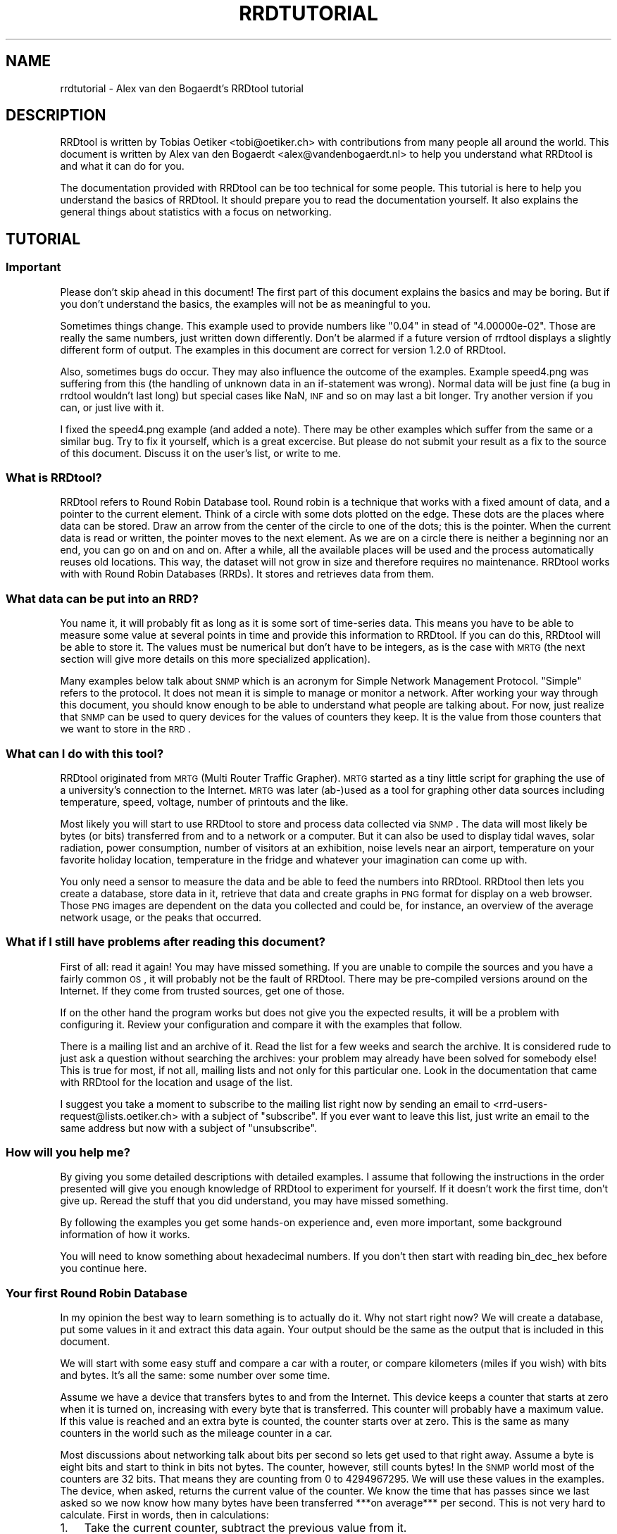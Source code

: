.\" Automatically generated by Pod::Man 2.1801 (Pod::Simple 3.05)
.\"
.\" Standard preamble:
.\" ========================================================================
.de Sp \" Vertical space (when we can't use .PP)
.if t .sp .5v
.if n .sp
..
.de Vb \" Begin verbatim text
.ft CW
.nf
.ne \\$1
..
.de Ve \" End verbatim text
.ft R
.fi
..
.\" Set up some character translations and predefined strings.  \*(-- will
.\" give an unbreakable dash, \*(PI will give pi, \*(L" will give a left
.\" double quote, and \*(R" will give a right double quote.  \*(C+ will
.\" give a nicer C++.  Capital omega is used to do unbreakable dashes and
.\" therefore won't be available.  \*(C` and \*(C' expand to `' in nroff,
.\" nothing in troff, for use with C<>.
.tr \(*W-
.ds C+ C\v'-.1v'\h'-1p'\s-2+\h'-1p'+\s0\v'.1v'\h'-1p'
.ie n \{\
.    ds -- \(*W-
.    ds PI pi
.    if (\n(.H=4u)&(1m=24u) .ds -- \(*W\h'-12u'\(*W\h'-12u'-\" diablo 10 pitch
.    if (\n(.H=4u)&(1m=20u) .ds -- \(*W\h'-12u'\(*W\h'-8u'-\"  diablo 12 pitch
.    ds L" ""
.    ds R" ""
.    ds C` ""
.    ds C' ""
'br\}
.el\{\
.    ds -- \|\(em\|
.    ds PI \(*p
.    ds L" ``
.    ds R" ''
'br\}
.\"
.\" Escape single quotes in literal strings from groff's Unicode transform.
.ie \n(.g .ds Aq \(aq
.el       .ds Aq '
.\"
.\" If the F register is turned on, we'll generate index entries on stderr for
.\" titles (.TH), headers (.SH), subsections (.SS), items (.Ip), and index
.\" entries marked with X<> in POD.  Of course, you'll have to process the
.\" output yourself in some meaningful fashion.
.ie \nF \{\
.    de IX
.    tm Index:\\$1\t\\n%\t"\\$2"
..
.    nr % 0
.    rr F
.\}
.el \{\
.    de IX
..
.\}
.\"
.\" Accent mark definitions (@(#)ms.acc 1.5 88/02/08 SMI; from UCB 4.2).
.\" Fear.  Run.  Save yourself.  No user-serviceable parts.
.    \" fudge factors for nroff and troff
.if n \{\
.    ds #H 0
.    ds #V .8m
.    ds #F .3m
.    ds #[ \f1
.    ds #] \fP
.\}
.if t \{\
.    ds #H ((1u-(\\\\n(.fu%2u))*.13m)
.    ds #V .6m
.    ds #F 0
.    ds #[ \&
.    ds #] \&
.\}
.    \" simple accents for nroff and troff
.if n \{\
.    ds ' \&
.    ds ` \&
.    ds ^ \&
.    ds , \&
.    ds ~ ~
.    ds /
.\}
.if t \{\
.    ds ' \\k:\h'-(\\n(.wu*8/10-\*(#H)'\'\h"|\\n:u"
.    ds ` \\k:\h'-(\\n(.wu*8/10-\*(#H)'\`\h'|\\n:u'
.    ds ^ \\k:\h'-(\\n(.wu*10/11-\*(#H)'^\h'|\\n:u'
.    ds , \\k:\h'-(\\n(.wu*8/10)',\h'|\\n:u'
.    ds ~ \\k:\h'-(\\n(.wu-\*(#H-.1m)'~\h'|\\n:u'
.    ds / \\k:\h'-(\\n(.wu*8/10-\*(#H)'\z\(sl\h'|\\n:u'
.\}
.    \" troff and (daisy-wheel) nroff accents
.ds : \\k:\h'-(\\n(.wu*8/10-\*(#H+.1m+\*(#F)'\v'-\*(#V'\z.\h'.2m+\*(#F'.\h'|\\n:u'\v'\*(#V'
.ds 8 \h'\*(#H'\(*b\h'-\*(#H'
.ds o \\k:\h'-(\\n(.wu+\w'\(de'u-\*(#H)/2u'\v'-.3n'\*(#[\z\(de\v'.3n'\h'|\\n:u'\*(#]
.ds d- \h'\*(#H'\(pd\h'-\w'~'u'\v'-.25m'\f2\(hy\fP\v'.25m'\h'-\*(#H'
.ds D- D\\k:\h'-\w'D'u'\v'-.11m'\z\(hy\v'.11m'\h'|\\n:u'
.ds th \*(#[\v'.3m'\s+1I\s-1\v'-.3m'\h'-(\w'I'u*2/3)'\s-1o\s+1\*(#]
.ds Th \*(#[\s+2I\s-2\h'-\w'I'u*3/5'\v'-.3m'o\v'.3m'\*(#]
.ds ae a\h'-(\w'a'u*4/10)'e
.ds Ae A\h'-(\w'A'u*4/10)'E
.    \" corrections for vroff
.if v .ds ~ \\k:\h'-(\\n(.wu*9/10-\*(#H)'\s-2\u~\d\s+2\h'|\\n:u'
.if v .ds ^ \\k:\h'-(\\n(.wu*10/11-\*(#H)'\v'-.4m'^\v'.4m'\h'|\\n:u'
.    \" for low resolution devices (crt and lpr)
.if \n(.H>23 .if \n(.V>19 \
\{\
.    ds : e
.    ds 8 ss
.    ds o a
.    ds d- d\h'-1'\(ga
.    ds D- D\h'-1'\(hy
.    ds th \o'bp'
.    ds Th \o'LP'
.    ds ae ae
.    ds Ae AE
.\}
.rm #[ #] #H #V #F C
.\" ========================================================================
.\"
.IX Title "RRDTUTORIAL 1"
.TH RRDTUTORIAL 1 "2009-10-15" "1.4.2" "rrdtool"
.\" For nroff, turn off justification.  Always turn off hyphenation; it makes
.\" way too many mistakes in technical documents.
.if n .ad l
.nh
.SH "NAME"
rrdtutorial \- Alex van den Bogaerdt's RRDtool tutorial
.SH "DESCRIPTION"
.IX Header "DESCRIPTION"
RRDtool is written by Tobias Oetiker <tobi@oetiker.ch> with
contributions from many people all around the world. This document is
written by Alex van den Bogaerdt <alex@vandenbogaerdt.nl> to help you
understand what RRDtool is and what it can do for you.
.PP
The documentation provided with RRDtool can be too technical for some
people. This tutorial is here to help you understand the basics of
RRDtool. It should prepare you to read the documentation yourself.
It also explains the general things about statistics with a focus on
networking.
.SH "TUTORIAL"
.IX Header "TUTORIAL"
.SS "Important"
.IX Subsection "Important"
Please don't skip ahead in this document!  The first part of this
document explains the basics and may be boring.  But if you don't
understand the basics, the examples will not be as meaningful to you.
.PP
Sometimes things change.  This example used to provide numbers like
\&\*(L"0.04\*(R" in stead of \*(L"4.00000e\-02\*(R".  Those are really the same numbers,
just written down differently.  Don't be alarmed if a future version
of rrdtool displays a slightly different form of output. The examples
in this document are correct for version 1.2.0 of RRDtool.
.PP
Also, sometimes bugs do occur. They may also influence the outcome of
the examples. Example speed4.png was suffering from this (the handling
of unknown data in an if-statement was wrong). Normal data will be
just fine (a bug in rrdtool wouldn't last long) but special cases like
NaN, \s-1INF\s0 and so on may last a bit longer.  Try another version if you
can, or just live with it.
.PP
I fixed the speed4.png example (and added a note). There may be other
examples which suffer from the same or a similar bug.  Try to fix it
yourself, which is a great excercise. But please do not submit your
result as a fix to the source of this document. Discuss it on the
user's list, or write to me.
.SS "What is RRDtool?"
.IX Subsection "What is RRDtool?"
RRDtool refers to Round Robin Database tool.
Round robin is a technique that works with a fixed amount of data, and a
pointer to the current element. Think of a circle with some dots plotted
on the edge. These dots are the places where data can be stored. Draw an
arrow from the center of the circle to one of the dots; this is the pointer.
When the current data is read or written, the pointer moves to the next
element. As we are on a circle there is neither a beginning nor an end, you can
go on and on and on. After a while, all the available places will be used and
the process automatically reuses old locations. This way, the dataset
will not grow in size and therefore requires no maintenance.
RRDtool works with with Round Robin Databases (RRDs). It stores and retrieves
data from them.
.SS "What data can be put into an \s-1RRD\s0?"
.IX Subsection "What data can be put into an RRD?"
You name it, it will probably fit as long as it is some sort of
time-series data. This means you have to be able to measure some value
at several points in time and provide this information to RRDtool. If
you can do this, RRDtool will be able to store it. The values must be
numerical but don't have to be integers, as is the case with \s-1MRTG\s0 (the
next section will give more details on this more specialized application).
.PP
Many examples below talk about \s-1SNMP\s0 which is an acronym for Simple Network
Management Protocol. \*(L"Simple\*(R" refers to the protocol. It does not
mean it is simple to manage or monitor a network. After working your
way through this document, you should know enough to be able to
understand what people are talking about. For now, just realize that
\&\s-1SNMP\s0 can be used to query devices for the values of counters they keep. It
is the value from those counters that we want to store in the \s-1RRD\s0.
.SS "What can I do with this tool?"
.IX Subsection "What can I do with this tool?"
RRDtool originated from \s-1MRTG\s0 (Multi Router Traffic Grapher). \s-1MRTG\s0
started as a tiny little script for graphing the use of a university's
connection to the Internet. \s-1MRTG\s0 was later (ab\-)used as a tool for
graphing other data sources including temperature, speed, voltage,
number of printouts and the like.
.PP
Most likely you will start to use RRDtool to store and process data
collected via \s-1SNMP\s0. The data will most likely be bytes (or bits)
transferred from and to a network or a computer.  But it can also be
used to display tidal waves, solar radiation, power consumption,
number of visitors at an exhibition, noise levels near an airport,
temperature on your favorite holiday location, temperature in the
fridge and whatever your imagination can come up with.
.PP
You only need a sensor to measure the data and be able to feed the
numbers into RRDtool. RRDtool then lets you create a database, store
data in it, retrieve that data and create graphs in \s-1PNG\s0 format for
display on a web browser. Those \s-1PNG\s0 images are dependent on the data
you collected and could be, for instance, an overview of the average
network usage, or the peaks that occurred.
.SS "What if I still have problems after reading this document?"
.IX Subsection "What if I still have problems after reading this document?"
First of all: read it again! You may have missed something.
If you are unable to compile the sources and you have a fairly common
\&\s-1OS\s0, it will probably not be the fault of RRDtool. There may be pre-compiled
versions around on the Internet. If they come from trusted sources, get
one of those.
.PP
If on the other hand the program works but does not give you the
expected results, it will be a problem with configuring it. Review
your configuration and compare it with the examples that follow.
.PP
There is a mailing list and an archive of it. Read the list for a few
weeks and search the archive. It is considered rude to just ask
a question without searching the archives: your problem may already have been
solved for somebody else!  This is true for most, if not all, mailing lists
and not only for this particular one. Look in the documentation that
came with RRDtool for the location and usage of the list.
.PP
I suggest you take a moment to subscribe to the mailing list right now
by sending an email to <rrd\-users\-request@lists.oetiker.ch> with a
subject of \*(L"subscribe\*(R". If you ever want to leave this list, just write
an email to the same address but now with a subject of \*(L"unsubscribe\*(R".
.SS "How will you help me?"
.IX Subsection "How will you help me?"
By giving you some detailed descriptions with detailed examples.
I assume that following the instructions in the order presented
will give you enough knowledge of RRDtool to experiment for yourself.
If it doesn't work the first time, don't give up. Reread the stuff that
you did understand, you may have missed something.
.PP
By following the examples you get some hands-on experience and, even
more important, some background information of how it works.
.PP
You will need to know something about hexadecimal numbers. If you don't
then start with reading bin_dec_hex before you continue here.
.SS "Your first Round Robin Database"
.IX Subsection "Your first Round Robin Database"
In my opinion the best way to learn something is to actually do it.
Why not start right now?  We will create a database, put some values
in it and extract this data again.  Your output should be the same
as the output that is included in this document.
.PP
We will start with some easy stuff and compare a car with a router,
or compare kilometers (miles if you wish) with bits and bytes. It's
all the same: some number over some time.
.PP
Assume we have a device that transfers bytes to and from the Internet.
This device keeps a counter that starts at zero when it is turned on,
increasing with every byte that is transferred. This counter will probably have
a maximum value. If this value is reached and an extra byte is counted,
the counter starts over at zero. This is the same as many counters
in the world such as the mileage counter in a car.
.PP
Most discussions about networking talk about bits per second so lets
get used to that right away. Assume a byte is eight bits and start to
think in bits not bytes. The counter, however, still counts bytes!
In the \s-1SNMP\s0 world most of the counters are 32 bits. That means they are
counting from 0 to 4294967295. We will use these values in the examples.
The device, when asked, returns the current value of the counter. We
know the time that has passes since we last asked so we now know how
many bytes have been transferred ***on average*** per second. This is
not very hard to calculate. First in words, then in calculations:
.IP "1." 3
Take the current counter, subtract the previous value from it.
.IP "2." 3
Do the same with the current time and the previous time (in seconds).
.IP "3." 3
Divide the outcome of (1) by the outcome of (2), the result is
the amount of bytes per second. Multiply by eight to get the
number of bits per second (bps).
.PP
.Vb 1
\&  bps = (counter_now \- counter_before) / (time_now \- time_before) * 8
.Ve
.PP
For some people it may help to translate this to an automobile example.
Do not try this example, and if you do, don't blame me for the results!
.PP
People who are not used to think in kilometers per hour can translate
most into miles per hour by dividing km by 1.6 (close enough).
I will use the following abbreviations:
.PP
.Vb 6
\& m:    meter
\& km:   kilometer (= 1000 meters).
\& h:    hour
\& s:    second
\& km/h: kilometers per hour
\& m/s:  meters per second
.Ve
.PP
You are driving a car. At 12:05 you read the counter in the dashboard
and it tells you that the car has moved 12345 km until that moment.
At 12:10 you look again, it reads 12357 km. This means you have
traveled 12 km in five minutes. A scientist would translate that
into meters per second and this makes a nice comparison toward the
problem of (bytes per five minutes) versus (bits per second).
.PP
We traveled 12 kilometers which is 12000 meters. We did that in five
minutes or 300 seconds. Our speed is 12000m / 300s or 40 m/s.
.PP
We could also calculate the speed in km/h: 12 times 5 minutes
is an hour, so we have to multiply 12 km by 12 to get 144 km/h.
For our native English speaking friends: that's 90 mph so don't
try this example at home or where I live :)
.PP
Remember: these numbers are averages only.  There is no way to figure out
from the numbers, if you drove at a constant speed.  There is an example
later on in this tutorial that explains this.
.PP
I hope you understand that there is no difference in calculating m/s or
bps; only the way we collect the data is different. Even the k from kilo
is the same as in networking terms k also means 1000.
.PP
We will now create a database where we can keep all these interesting
numbers. The method used to start the program may differ slightly from
\&\s-1OS\s0 to \s-1OS\s0, but I assume you can figure it out if it works different on
your's. Make sure you do not overwrite any file on your system when
executing the following command and type the whole line as one long
line (I had to split it for readability)
and skip all of the '\e' characters.
.PP
.Vb 5
\&   rrdtool create test.rrd             \e
\&            \-\-start 920804400          \e
\&            DS:speed:COUNTER:600:U:U   \e
\&            RRA:AVERAGE:0.5:1:24       \e
\&            RRA:AVERAGE:0.5:6:10
.Ve
.PP
(So enter: \f(CW\*(C`rrdtool create test.rrd \-\-start 920804400 DS ...\*(C'\fR)
.SS "What has been created?"
.IX Subsection "What has been created?"
We created the round robin database called test (test.rrd) which starts at
noon the day I started writing this document, 7th of March, 1999 (this date
translates to 920804400 seconds as explained below). Our database holds
one data source (\s-1DS\s0) named \*(L"speed\*(R" that represents a counter. This counter
is read every five minutes (this is the default therefore you don't have to
put \f(CW\*(C`\-\-step=300\*(C'\fR).  In the same database two round robin archives (RRAs)
are kept, one averages the data every time it is read (e.g., there's nothing
to average) and keeps 24 samples (24 times 5 minutes is 2 hours). The other
averages 6 values (half hour) and contains 10 such averages (e.g. 5 hours).
.PP
RRDtool works with special time stamps coming from the \s-1UNIX\s0 world.
This time stamp is the number of seconds that passed since January
1st 1970 \s-1UTC\s0.  The time stamp value is translated into local time and
it will therefore look different for different time zones.
.PP
Chances are that you are not in the same part of the world as I am.
This means your time zone is different. In all examples where I talk
about time, the hours may be wrong for you. This has little effect on
the results of the examples, just correct the hours while reading.
As an example: where I will see \*(L"12:05\*(R" the \s-1UK\s0 folks will see \*(L"11:05\*(R".
.PP
We now have to fill our database with some numbers. We'll pretend to
have read the following numbers:
.PP
.Vb 10
\& 12:05  12345 km
\& 12:10  12357 km
\& 12:15  12363 km
\& 12:20  12363 km
\& 12:25  12363 km
\& 12:30  12373 km
\& 12:35  12383 km
\& 12:40  12393 km
\& 12:45  12399 km
\& 12:50  12405 km
\& 12:55  12411 km
\& 13:00  12415 km
\& 13:05  12420 km
\& 13:10  12422 km
\& 13:15  12423 km
.Ve
.PP
We fill the database as follows:
.PP
.Vb 5
\& rrdtool update test.rrd 920804700:12345 920805000:12357 920805300:12363
\& rrdtool update test.rrd 920805600:12363 920805900:12363 920806200:12373
\& rrdtool update test.rrd 920806500:12383 920806800:12393 920807100:12399
\& rrdtool update test.rrd 920807400:12405 920807700:12411 920808000:12415
\& rrdtool update test.rrd 920808300:12420 920808600:12422 920808900:12423
.Ve
.PP
This reads: update our test database with the following numbers
.PP
.Vb 2
\& time 920804700, value 12345
\& time 920805000, value 12357
.Ve
.PP
etcetera.
.PP
As you can see, it is possible to feed more than one value into the
database in one command. I had to stop at three for readability but
the real maximum per line is \s-1OS\s0 dependent.
.PP
We can now retrieve the data from our database using \*(L"rrdtool fetch\*(R":
.PP
.Vb 1
\& rrdtool fetch test.rrd AVERAGE \-\-start 920804400 \-\-end 920809200
.Ve
.PP
It should return the following output:
.PP
.Vb 1
\&                          speed
\&
\& 920804700: nan
\& 920805000: 4.0000000000e\-02
\& 920805300: 2.0000000000e\-02
\& 920805600: 0.0000000000e+00
\& 920805900: 0.0000000000e+00
\& 920806200: 3.3333333333e\-02
\& 920806500: 3.3333333333e\-02
\& 920806800: 3.3333333333e\-02
\& 920807100: 2.0000000000e\-02
\& 920807400: 2.0000000000e\-02
\& 920807700: 2.0000000000e\-02
\& 920808000: 1.3333333333e\-02
\& 920808300: 1.6666666667e\-02
\& 920808600: 6.6666666667e\-03
\& 920808900: 3.3333333333e\-03
\& 920809200: nan
.Ve
.PP
If it doesn't, something may be wrong.  Perhaps your \s-1OS\s0 will print
\&\*(L"NaN\*(R" in a different form. \*(L"NaN\*(R" stands for \*(L"Not A Number\*(R".  If your \s-1OS\s0
writes \*(L"U\*(R" or \*(L"\s-1UNKN\s0\*(R" or something similar that's okay.  If something
else is wrong, it will probably be due to an error you made (assuming
that my tutorial is correct of course :\-). In that case: delete the
database and try again.
.PP
The meaning of the above output will become clear below.
.SS "Time to create some graphics"
.IX Subsection "Time to create some graphics"
Try the following command:
.PP
.Vb 4
\& rrdtool graph speed.png                                 \e
\&         \-\-start 920804400 \-\-end 920808000               \e
\&         DEF:myspeed=test.rrd:speed:AVERAGE              \e
\&         LINE2:myspeed#FF0000
.Ve
.PP
This will create speed.png which starts at 12:00 and ends at 13:00.
There is a definition of a variable called myspeed, using the data from \s-1RRA\s0
\&\*(L"speed\*(R" out of database \*(L"test.rrd\*(R". The line drawn is 2 pixels high
and represents the variable myspeed. The color is red (specified by
its rgb-representation, see below).
.PP
You'll notice that the start of the graph is not at 12:00 but at 12:05.
This is because we have insufficient data to tell the average before
that time. This will only happen when you miss some samples, this will
not happen a lot, hopefully.
.PP
If this has worked: congratulations! If not, check what went wrong.
.PP
The colors are built up from red, green and blue. For each of the
components, you specify how much to use in hexadecimal where 00 means
not included and \s-1FF\s0 means fully included.
The \*(L"color\*(R" white is a mixture of red, green and blue: \s-1FFFFFF\s0
The \*(L"color\*(R" black is all colors off: 000000
.PP
.Vb 5
\&   red     #FF0000
\&   green   #00FF00
\&   blue    #0000FF
\&   magenta #FF00FF     (mixed red with blue)
\&   gray    #555555     (one third of all components)
.Ve
.PP
Additionally you can (with a recent RRDtool)  add an alpha channel
(transparency).  The default will be \*(L"\s-1FF\s0\*(R" which means non-transparent.
.PP
The \s-1PNG\s0 you just created can be displayed using your favorite image
viewer.  Web browsers will display the \s-1PNG\s0 via the \s-1URL\s0
\&\*(L"file:///the/path/to/speed.png\*(R"
.SS "Graphics with some math"
.IX Subsection "Graphics with some math"
When looking at the image, you notice that the horizontal axis is labeled
12:10, 12:20, 12:30, 12:40 and 12:50. Sometimes a label doesn't fit (12:00
and 13:00 would be likely candidates) so they are skipped.
.PP
The vertical axis displays the range we entered. We provided
kilometers and when divided by 300 seconds, we get very small
numbers. To be exact, the first value was 12 (12357\-12345) and divided
by 300 this makes 0.04, which is displayed by RRDtool as \*(L"40 m\*(R"
meaning \*(L"40/1000\*(R". The \*(L"m\*(R" (milli) has nothing to do with meters (also m),
kilometers or millimeters! RRDtool doesn't know about the physical
units of our data, it just works with dimensionless numbers.
.PP
If we had measured our distances in meters, this would have been
(12357000\-12345000)/300 = 12000/300 = 40.
.PP
As most people have a better feel for numbers in this range, we'll
correct that. We could recreate our database and store the correct
data, but there is a better way: we do some calculations while creating
the png file!
.PP
.Vb 6
\&   rrdtool graph speed2.png                           \e
\&      \-\-start 920804400 \-\-end 920808000               \e
\&      \-\-vertical\-label m/s                            \e
\&      DEF:myspeed=test.rrd:speed:AVERAGE              \e
\&      CDEF:realspeed=myspeed,1000,\e*                  \e
\&      LINE2:realspeed#FF0000
.Ve
.PP
Note: I need to escape the multiplication operator * with a backslash.
If I don't, the operating system may interpret it and use it for file
name expansion. You could also place the line within quotation marks
like so:
.PP
.Vb 1
\&      "CDEF:realspeed=myspeed,1000,*"                  \e
.Ve
.PP
It boils down to: it is RRDtool which should see *, not your shell.
And it is your shell interpreting \e, not RRDtool. You may need to
adjust examples accordingly if you happen to use an operating
system or shell which behaves differently.
.PP
After viewing this \s-1PNG\s0, you notice the \*(L"m\*(R" (milli) has
disappeared. This it what the correct result would be. Also, a label
has been added to the image.  Apart from the things mentioned above,
the \s-1PNG\s0 should look the same.
.PP
The calculations are specified in the \s-1CDEF\s0 part above and are in
Reverse Polish Notation (\*(L"\s-1RPN\s0\*(R"). What we requested RRDtool to do is:
\&\*(L"take the data source myspeed and the number 1000; multiply
those\*(R". Don't bother with \s-1RPN\s0 yet, it will be explained later on in
more detail. Also, you may want to read my tutorial on CDEFs and Steve
Rader's tutorial on \s-1RPN\s0. But first finish this tutorial.
.PP
Hang on! If we can multiply values with 1000, it should also be possible
to display kilometers per hour from the same data!
.PP
To change a value that is measured in meters per second:
.PP
.Vb 3
\& Calculate meters per hour:     value * 3600
\& Calculate kilometers per hour: value / 1000
\& Together this makes:           value * (3600/1000) or value * 3.6
.Ve
.PP
In our example database we made a mistake and we need to compensate for
this by multiplying with 1000. Applying that correction:
.PP
.Vb 1
\& value * 3.6  * 1000 == value * 3600
.Ve
.PP
Now let's create this \s-1PNG\s0, and add some more magic ...
.PP
.Vb 10
\& rrdtool graph speed3.png                             \e
\&      \-\-start 920804400 \-\-end 920808000               \e
\&      \-\-vertical\-label km/h                           \e
\&      DEF:myspeed=test.rrd:speed:AVERAGE              \e
\&      "CDEF:kmh=myspeed,3600,*"                       \e
\&      CDEF:fast=kmh,100,GT,kmh,0,IF                   \e
\&      CDEF:good=kmh,100,GT,0,kmh,IF                   \e
\&      HRULE:100#0000FF:"Maximum allowed"              \e
\&      AREA:good#00FF00:"Good speed"                   \e
\&      AREA:fast#FF0000:"Too fast"
.Ve
.PP
Note: here we use another means to escape the * operator by enclosing
the whole string in double quotes.
.PP
This graph looks much better. Speed is shown in km/h and there is even
an extra line with the maximum allowed speed (on the road I travel
on). I also changed the colors used to display speed and changed it
from a line into an area.
.PP
The calculations are more complex now. For speed measurements within
the speed limit they are:
.PP
.Vb 2
\&   Check if kmh is greater than 100    ( kmh,100 ) GT
\&   If so, return 0, else kmh           ((( kmh,100 ) GT ), 0, kmh) IF
.Ve
.PP
For values above the speed limit:
.PP
.Vb 2
\&   Check if kmh is greater than 100    ( kmh,100 ) GT
\&   If so, return kmh, else return 0    ((( kmh,100) GT ), kmh, 0) IF
.Ve
.SS "Graphics Magic"
.IX Subsection "Graphics Magic"
I like to believe there are virtually no limits to how RRDtool graph
can manipulate data. I will not explain how it works, but look at the
following \s-1PNG:\s0
.PP
.Vb 10
\&   rrdtool graph speed4.png                           \e
\&      \-\-start 920804400 \-\-end 920808000               \e
\&      \-\-vertical\-label km/h                           \e
\&      DEF:myspeed=test.rrd:speed:AVERAGE              \e
\&      CDEF:nonans=myspeed,UN,0,myspeed,IF             \e
\&      CDEF:kmh=nonans,3600,*                          \e
\&      CDEF:fast=kmh,100,GT,100,0,IF                   \e
\&      CDEF:over=kmh,100,GT,kmh,100,\-,0,IF             \e
\&      CDEF:good=kmh,100,GT,0,kmh,IF                   \e
\&      HRULE:100#0000FF:"Maximum allowed"              \e
\&      AREA:good#00FF00:"Good speed"                   \e
\&      AREA:fast#550000:"Too fast"                     \e
\&      STACK:over#FF0000:"Over speed"
.Ve
.PP
Remember the note in the beginning?  I had to remove unknown data from
this example. The 'nonans' \s-1CDEF\s0 is new, and the 6th line (which used to
be the 5th line) used to read 'CDEF:kmh=myspeed,3600,*'
.PP
Let's create a quick and dirty \s-1HTML\s0 page to view the three PNGs:
.PP
.Vb 7
\&   <HTML><HEAD><TITLE>Speed</TITLE></HEAD><BODY>
\&   <IMG src="speed2.png" alt="Speed in meters per second">
\&   <BR>
\&   <IMG src="speed3.png" alt="Speed in kilometers per hour">
\&   <BR>
\&   <IMG src="speed4.png" alt="Traveled too fast?">
\&   </BODY></HTML>
.Ve
.PP
Name the file \*(L"speed.html\*(R" or similar, and look at it in your web browser.
.PP
Now, all you have to do is measure the values regularly and update the
database.  When you want to view the data, recreate the PNGs and make
sure to refresh them in your browser. (Note: just clicking reload may
not be enough, especially when proxies are involved.  Try shift-reload
or ctrl\-F5).
.SS "Updates in Reality"
.IX Subsection "Updates in Reality"
We've already used the \f(CW\*(C`update\*(C'\fR command: it took one or more
parameters in the form of \*(L"<time>:<value>\*(R". You'll be glad to know
that you can specify the current time by filling in a \*(L"N\*(R" as the time.
Or you could use the \*(L"time\*(R" function in Perl (the shortest example in
this tutorial):
.PP
.Vb 1
\&   perl \-e \*(Aqprint time, "\en" \*(Aq
.Ve
.PP
How to run a program on regular intervals is \s-1OS\s0 specific. But here is
an example in pseudo code:
.PP
.Vb 2
\&   \- Get the value and put it in variable "$speed"
\&   \- rrdtool update speed.rrd N:$speed
.Ve
.PP
(do not try this with our test database, we'll use it in further examples)
.PP
This is all. Run the above script every five minutes. When you need to know
what the graphs look like, run the examples above. You could put them
in a script as well. After running that script, view the page
index.html we created above.
.SS "Some words on \s-1SNMP\s0"
.IX Subsection "Some words on SNMP"
I can imagine very few people that will be able to get real data from
their car every five minutes. All other people will have to settle for
some other kind of counter. You could measure the number of pages
printed by a printer, for example, the cups of coffee made by the
coffee machine, a device that counts the electricity used,
whatever. Any incrementing counter can be monitored and graphed using
the stuff you learned so far. Later on we will also be able to monitor
other types of values like temperature.
.PP
Many people interested in RRDtool will use the counter that keeps track
of octets (bytes) transferred by a network device. So let's do just
that next. We will start with a description of how to collect data.
.PP
Some people will make a remark that there are tools which can do this data
collection for you. They are right! However, I feel it is important that
you understand they are not necessary. When you have to determine why
things went wrong you need to know how they work.
.PP
One tool used in the example has been talked about very briefly in the
beginning of this document, it is called \s-1SNMP\s0. It is a way of talking
to networked equipment. The tool I use below is called \*(L"snmpget\*(R" and
this is how it works:
.PP
.Vb 1
\&   snmpget device password OID
.Ve
.PP
or
.PP
.Vb 1
\&   snmpget \-v[version] \-c[password] device OID
.Ve
.PP
For device you substitute the name, or the \s-1IP\s0 address, of your device.
For password you use the \*(L"community read string\*(R" as it is called in the
\&\s-1SNMP\s0 world.  For some devices the default of \*(L"public\*(R" might work, however
this can be disabled, altered or protected for privacy and security
reasons.  Read the documentation that comes with your device or program.
.PP
Then there is this parameter, called \s-1OID\s0, which means \*(L"object identifier\*(R".
.PP
When you start to learn about \s-1SNMP\s0 it looks very confusing. It isn't
all that difficult when you look at the Management Information Base
(\*(L"\s-1MIB\s0\*(R").  It is an upside-down tree that describes data, with a single node
as the root and from there a number of branches.  These branches end
up in another node, they branch out, etc.  All the branches have a name
and they form the path that we follow all the way down.  The branches
that we follow are named: iso, org, dod, internet, mgmt and mib\-2.
These names can also be written down as numbers and are 1 3 6 1 2 1.
.PP
.Vb 1
\&   iso.org.dod.internet.mgmt.mib\-2 (1.3.6.1.2.1)
.Ve
.PP
There is a lot of confusion about the leading dot that some programs
use.  There is *no* leading dot in an \s-1OID\s0.  However, some programs
can use the above part of OIDs as a default.  To indicate the difference
between abbreviated OIDs and full OIDs they need a leading dot when
you specify the complete \s-1OID\s0.  Often those programs will leave out
the default portion when returning the data to you.  To make things
worse, they have several default prefixes ...
.PP
Ok, lets continue to the start of our \s-1OID:\s0 we had 1.3.6.1.2.1
From there, we are especially interested in the branch \*(L"interfaces\*(R"
which has number 2 (e.g., 1.3.6.1.2.1.2 or 1.3.6.1.2.1.interfaces).
.PP
First, we have to get some \s-1SNMP\s0 program. First look if there is a
pre-compiled package available for your \s-1OS\s0. This is the preferred way.
If not, you will have to get the sources yourself and compile those.
The Internet is full of sources, programs etc. Find information using
a search engine or whatever you prefer.
.PP
Assume you got the program. First try to collect some data that is
available on most systems. Remember: there is a short name for the
part of the tree that interests us most in the world we live in!
.PP
I will give an example which can be used on Fedora Core 3.  If it
doesn't work for you, work your way through the manual of snmp and
adapt the example to make it work.
.PP
.Vb 1
\&   snmpget \-v2c \-c public myrouter system.sysDescr.0
.Ve
.PP
The device should answer with a description of itself, perhaps an
empty one. Until you got a valid answer from a device, perhaps using a
different \*(L"password\*(R", or a different device, there is no point in
continuing.
.PP
.Vb 1
\&   snmpget \-v2c \-c public myrouter interfaces.ifNumber.0
.Ve
.PP
Hopefully you get a number as a result, the number of interfaces.
If so, you can carry on and try a different program called \*(L"snmpwalk\*(R".
.PP
.Vb 1
\&   snmpwalk \-v2c \-c public myrouter interfaces.ifTable.ifEntry.ifDescr
.Ve
.PP
If it returns with a list of interfaces, you're almost there.
Here's an example:
   [user@host /home/alex]$ snmpwalk \-v2c \-c public cisco 2.2.1.2
.PP
.Vb 5
\&   interfaces.ifTable.ifEntry.ifDescr.1 = "BRI0: B\-Channel 1"
\&   interfaces.ifTable.ifEntry.ifDescr.2 = "BRI0: B\-Channel 2"
\&   interfaces.ifTable.ifEntry.ifDescr.3 = "BRI0" Hex: 42 52 49 30
\&   interfaces.ifTable.ifEntry.ifDescr.4 = "Ethernet0"
\&   interfaces.ifTable.ifEntry.ifDescr.5 = "Loopback0"
.Ve
.PP
On this cisco equipment, I would like to monitor the \*(L"Ethernet0\*(R"
interface and from the above output I see that it is number four. I try:
.PP
.Vb 1
\&   [user@host /home/alex]$ snmpget \-v2c \-c public cisco 2.2.1.10.4 2.2.1.16.4
\&
\&   interfaces.ifTable.ifEntry.ifInOctets.4 = 2290729126
\&   interfaces.ifTable.ifEntry.ifOutOctets.4 = 1256486519
.Ve
.PP
So now I have two OIDs to monitor and they are (in full, this time):
.PP
.Vb 1
\&   1.3.6.1.2.1.2.2.1.10
.Ve
.PP
and
.PP
.Vb 1
\&   1.3.6.1.2.1.2.2.1.16
.Ve
.PP
both with an interface number of 4.
.PP
Don't get fooled, this wasn't my first try. It took some time for me too
to understand what all these numbers mean. It does help a lot when they
get translated into descriptive text... At least, when people are talking
about MIBs and OIDs you know what it's all about.
Do not forget the interface number (0 if it is not interface dependent)
and try snmpwalk if you don't get an answer from snmpget.
.PP
If you understand the above section and get numbers from your device, continue
on with this tutorial. If not, then go back and re-read this part.
.SS "A Real World Example"
.IX Subsection "A Real World Example"
Let the fun begin. First, create a new database. It contains data from
two counters, called input and output. The data is put into archives
that average it. They take 1, 6, 24 or 288 samples at a time.
They also go into archives that keep the maximum numbers. This will be
explained later on. The time in-between samples is 300 seconds, a good
starting point, which is the same as five minutes.
.PP
.Vb 4
\& 1 sample "averaged" stays 1 period of 5 minutes
\& 6 samples averaged become one average on 30 minutes
\& 24 samples averaged become one average on 2 hours
\& 288 samples averaged become one average on 1 day
.Ve
.PP
Lets try to be compatible with \s-1MRTG\s0 which stores about the following
amount of data:
.PP
.Vb 4
\& 600 5\-minute samples:    2   days and 2 hours
\& 600 30\-minute samples:  12.5 days
\& 600 2\-hour samples:     50   days
\& 732 1\-day samples:     732   days
.Ve
.PP
These ranges are appended, so the total amount of data stored in the
database is approximately 797 days. RRDtool stores the data
differently, it doesn't start the \*(L"weekly\*(R" archive where the \*(L"daily\*(R"
archive stopped. For both archives the most recent data will be near
\&\*(L"now\*(R" and therefore we will need to keep more data than \s-1MRTG\s0 does!
.PP
We will need:
.PP
.Vb 4
\& 600 samples of 5 minutes  (2 days and 2 hours)
\& 700 samples of 30 minutes (2 days and 2 hours, plus 12.5 days)
\& 775 samples of 2 hours    (above + 50 days)
\& 797 samples of 1 day      (above + 732 days, rounded up to 797)
\&
\&   rrdtool create myrouter.rrd         \e
\&            DS:input:COUNTER:600:U:U   \e
\&            DS:output:COUNTER:600:U:U  \e
\&            RRA:AVERAGE:0.5:1:600      \e
\&            RRA:AVERAGE:0.5:6:700      \e
\&            RRA:AVERAGE:0.5:24:775     \e
\&            RRA:AVERAGE:0.5:288:797    \e
\&            RRA:MAX:0.5:1:600          \e
\&            RRA:MAX:0.5:6:700          \e
\&            RRA:MAX:0.5:24:775         \e
\&            RRA:MAX:0.5:288:797
.Ve
.PP
Next thing to do is to collect data and store it. Here is an example.
It is written partially in pseudo code,  you will have to find out what
to do exactly on your \s-1OS\s0 to make it work.
.PP
.Vb 8
\&   while not the end of the universe
\&   do
\&      get result of
\&         snmpget router community 2.2.1.10.4
\&      into variable $in
\&      get result of
\&         snmpget router community 2.2.1.16.4
\&      into variable $out
\&
\&      rrdtool update myrouter.rrd N:$in:$out
\&
\&      wait for 5 minutes
\&   done
.Ve
.PP
Then, after collecting data for a day, try to create an image using:
.PP
.Vb 5
\&   rrdtool graph myrouter\-day.png \-\-start \-86400 \e
\&            DEF:inoctets=myrouter.rrd:input:AVERAGE \e
\&            DEF:outoctets=myrouter.rrd:output:AVERAGE \e
\&            AREA:inoctets#00FF00:"In traffic" \e
\&            LINE1:outoctets#0000FF:"Out traffic"
.Ve
.PP
This should produce a picture with one day worth of traffic.
One day is 24 hours of 60 minutes of 60 seconds: 24*60*60=86400, we
start at now minus 86400 seconds. We define (with DEFs) inoctets and
outoctets as the average values from the database myrouter.rrd and draw
an area for the \*(L"in\*(R" traffic and a line for the \*(L"out\*(R" traffic.
.PP
View the image and keep logging data for a few more days.
If you like, you could try the examples from the test database and
see if you can get various options and calculations to work.
.PP
Suggestion: Display in bytes per second and in bits per second. Make
the Ethernet graphics go red if they are over four megabits per
second.
.SS "Consolidation Functions"
.IX Subsection "Consolidation Functions"
A few paragraphs back I mentioned the possibility of keeping
the maximum values instead of the average values. Let's go
into this a bit more.
.PP
Recall all the stuff about the speed of the car. Suppose we drove at 144
km/h during 5 minutes and then were stopped by the police for 25 minutes.
At the end of the lecture we would take our laptop and create and view the
image taken from the database. If we look at the second \s-1RRA\s0 we did
create, we would have the average from 6 samples. The samples measured
would be 144+0+0+0+0+0=144, divided by 30 minutes, corrected for the
error by 1000, translated into km/h, with a result of 24 km/h.
I would still get a ticket but not for speeding anymore :)
.PP
Obviously, in this case we shouldn't look at the averages. In some
cases they are handy. If you want to know how many km you had traveled,
the averaged picture would be the right one to look at. On the other hand, for
the speed that we traveled at, the maximum numbers seen is much more
interesting. Later we will see more types.
.PP
It is the same for data. If you want to know the amount, look at the
averages. If you want to know the rate, look at the maximum.
Over time, they will grow apart more and more. In the last database
we have created, there are two archives that keep data per day. The
archive that keeps averages will show low numbers, the archive that
shows maxima will have higher numbers.
.PP
For my car this would translate in averages per day of 96/24=4 km/h
(as I travel about 94 kilometers on a day) during working days, and
maxima of 120 km/h (my top speed that I reach every day).
.PP
Big difference. Do not look at the second graph to estimate the
distances that I travel and do not look at the first graph to
estimate my speed. This will work if the samples are close together,
as they are in five minutes, but not if you average.
.PP
On some days, I go for a long ride. If I go across Europe and travel
for 12 hours, the first graph will rise to about 60 km/h. The second
one will show 180 km/h. This means that I traveled a distance of 60
km/h times 24 h = 1440 km. I did this with a higher speed and a
maximum around 180 km/h. However, it probably doesn't mean that I
traveled for 8 hours at a constant speed of 180 km/h!
.PP
This is a real example: go with the flow through Germany (fast!) and stop
a few times for gas and coffee. Drive slowly through Austria and the
Netherlands. Be careful in the mountains and villages. If you would
look at the graphs created from the five-minute averages you would
get a totally different picture. You would see the same values on the
average and maximum graphs (provided I measured every 300 seconds).
You would be able to see when I stopped, when I was in top gear, when
I drove over fast highways etc. The granularity of the data is much
higher, so you can see more. However, this takes 12 samples per hour,
or 288 values per day, so it would be a lot of data over a longer
period of time. Therefore we average it, eventually to one value per
day. From this one value, we cannot see much detail, of course.
.PP
Make sure you understand the last few paragraphs. There is no value
in only a line and a few axis, you need to know what they mean and
interpret the data in an appropriate way. This is true for all data.
.PP
The biggest mistake you can make is to use the collected data for
something that it is not suitable for. You would be better off if
you didn't have the graph at all.
.SS "Let's review what you now should know"
.IX Subsection "Let's review what you now should know"
You know how to create a database and can put data in it. You can get
the numbers out again by creating an image, do math on the data from
the database and view the result instead of the raw data.  You know
about the difference between averages and maximum, and when to use
which (or at least you should have an idea).
.PP
RRDtool can do more than what we have learned up to now. Before you
continue with the rest of this doc, I recommend that you reread from
the start and try some modifications on the examples. Make sure you
fully understand everything. It will be worth the effort and helps
you not only with the rest of this tutorial, but also in your day to day
monitoring long after you read this introduction.
.SS "Data Source Types"
.IX Subsection "Data Source Types"
All right, you feel like continuing. Welcome back and get ready
for an increased speed in the examples and explanations.
.PP
You know that in order to view a counter over time, you have to
take two numbers and divide the difference of them between the
time lapsed.  This makes sense for the examples I gave you but there
are other possibilities.  For instance, I'm able to retrieve the
temperature from my router in three places namely the inlet, the
so called hot-spot and the exhaust.  These values are not counters.
If I take the difference of the two samples and divide that by
300 seconds I would be asking for the temperature change per second.
Hopefully this is zero! If not, the computer room is probably on fire :)
.PP
So, what can we do?  We can tell RRDtool to store the values we measure
directly as they are (this is not entirely true but close enough). The
graphs we make will look much better, they will show a rather constant
value. I know when the router is busy (it
works \-> it uses more electricity \-> it generates more heat \-> the
temperature rises). I know when the doors are left open (the room is
air conditioned) \-> the warm air from the rest of the building flows into the
computer room \-> the inlet temperature rises). Etc. The data type we
use when creating the database before was counter, we now have a
different data type and thus a different name for it. It is called
\&\s-1GAUGE\s0. There are more such data types:
.PP
.Vb 4
\& \- COUNTER   we already know this one
\& \- GAUGE     we just learned this one
\& \- DERIVE
\& \- ABSOLUTE
.Ve
.PP
The two additional types are \s-1DERIVE\s0 and \s-1ABSOLUTE\s0. Absolute can be used like
counter with one difference: RRDtool assumes the counter is reset when
it's read. That is: its delta is known without calculation by RRDtool
whereas RRDtool needs to calculate it for the counter type.
Example: our first example (12345, 12357, 12363, 12363) would read:
unknown, 12, 6, 0. The rest of the calculations stay the same.
The other one, derive, is like counter. Unlike counter, it can also
decrease so it can have a negative delta. Again, the rest of the
calculations stay the same.
.PP
Let's try them all:
.PP
.Vb 10
\&   rrdtool create all.rrd \-\-start 978300900 \e
\&            DS:a:COUNTER:600:U:U \e
\&            DS:b:GAUGE:600:U:U \e
\&            DS:c:DERIVE:600:U:U \e
\&            DS:d:ABSOLUTE:600:U:U \e
\&            RRA:AVERAGE:0.5:1:10
\&   rrdtool update all.rrd \e
\&            978301200:300:1:600:300    \e
\&            978301500:600:3:1200:600   \e
\&            978301800:900:5:1800:900   \e
\&            978302100:1200:3:2400:1200 \e
\&            978302400:1500:1:2400:1500 \e
\&            978302700:1800:2:1800:1800 \e
\&            978303000:2100:4:0:2100    \e
\&            978303300:2400:6:600:2400  \e
\&            978303600:2700:4:600:2700  \e
\&            978303900:3000:2:1200:3000
\&   rrdtool graph all1.png \-s 978300600 \-e 978304200 \-h 400 \e
\&            DEF:linea=all.rrd:a:AVERAGE LINE3:linea#FF0000:"Line A" \e
\&            DEF:lineb=all.rrd:b:AVERAGE LINE3:lineb#00FF00:"Line B" \e
\&            DEF:linec=all.rrd:c:AVERAGE LINE3:linec#0000FF:"Line C" \e
\&            DEF:lined=all.rrd:d:AVERAGE LINE3:lined#000000:"Line D"
.Ve
.SS "RRDtool under the Microscope"
.IX Subsection "RRDtool under the Microscope"
.IP "\(bu" 2
Line A is a \s-1COUNTER\s0 type, so it should continuously increment and RRDtool
must calculate the differences. Also, RRDtool needs to divide the
difference by the amount of time lapsed. This should end up as a
straight line at 1 (the deltas are 300, the time is 300).
.IP "\(bu" 2
Line B is of type \s-1GAUGE\s0. These are \*(L"real\*(R" values so they should match
what we put in: a sort of a wave.
.IP "\(bu" 2
Line C is of type \s-1DERIVE\s0. It should be a counter that can decrease. It does
so between 2400 and 0, with 1800 in-between.
.IP "\(bu" 2
Line D is of type \s-1ABSOLUTE\s0. This is like counter but it works on
values without calculating the difference. The numbers are the same
and as you can see (hopefully) this has a different result.
.PP
This translates in the following values, starting at 23:10 and ending
at 00:10 the next day (where \*(L"u\*(R" means unknown/unplotted):
.PP
.Vb 4
\& \- Line A:  u  u  1  1  1  1  1  1  1  1  1  u
\& \- Line B:  u  1  3  5  3  1  2  4  6  4  2  u
\& \- Line C:  u  u  2  2  2  0 \-2 \-6  2  0  2  u
\& \- Line D:  u  1  2  3  4  5  6  7  8  9 10  u
.Ve
.PP
If your \s-1PNG\s0 shows all this, you know you have entered the data correctly,
the RRDtool executable is working properly, your viewer doesn't fool you,
and you successfully entered the year 2000 :)
.PP
You could try the same example four times, each time with only one of
the lines.
.PP
Let's go over the data again:
.IP "\(bu" 2
Line A: 300,600,900 and so on. The counter delta is a constant 300 and
so is the time delta. A number divided by itself is always 1 (except
when dividing by zero which is undefined/illegal).
.Sp
Why is it that the first point is unknown? We do know what we put into
the database, right? True, But we didn't have a value to calculate the delta
from, so we don't know where we started. It would be wrong to assume we
started at zero so we don't!
.IP "\(bu" 2
Line B: There is nothing to calculate. The numbers are as they are.
.IP "\(bu" 2
Line C: Again, the start-out value is unknown. The same story is holds
as for line A. In this case the deltas are not constant, therefore the line
is not either. If we would put the same numbers in the database as we did for
line A, we would have gotten the same line. Unlike type counter,
this type can decrease and I hope to show you later on why
this makes a difference.
.IP "\(bu" 2
Line D: Here the device calculates the deltas. Therefore we \s-1DO\s0 know the
first delta and it is plotted. We had the same input as with line A, but
the meaning of this input is different and thus the line is different.
In this case the deltas increase each time with 300. The time delta
stays at a constant 300 and therefore the division of the two gives
increasing values.
.SS "Counter Wraps"
.IX Subsection "Counter Wraps"
There are a few more basics to show. Some important options are still to
be covered and we haven't look at counter wraps yet. First the counter wrap:
In our car we notice that the counter shows 999987. We travel 20 km and
the counter should go to 1000007. Unfortunately, there are only six digits
on our counter so it really shows 000007. If we would plot that on a type
\&\s-1DERIVE\s0, it would mean that the counter was set back 999980 km. It wasn't,
and there has to be some protection for this. This protection is only
available for type \s-1COUNTER\s0 which should be used for this kind of counter
anyways. How does it work? Type counter should never decrease and
therefore RRDtool must assume it wrapped if it does decrease!
If the delta is negative, this can be compensated for by adding the
maximum value of the counter + 1. For our car this would be:
.PP
.Vb 1
\& Delta = 7 \- 999987 = \-999980    (instead of 1000007\-999987=20)
\&
\& Real delta = \-999980 + 999999 + 1 = 20
.Ve
.PP
At the time of writing this document, RRDtool knows of counters that
are either 32 bits or 64 bits of size. These counters can handle the
following different values:
.PP
.Vb 2
\& \- 32 bits: 0 ..           4294967295
\& \- 64 bits: 0 .. 18446744073709551615
.Ve
.PP
If these numbers look strange to you, you can view them in
their hexadecimal form:
.PP
.Vb 2
\& \- 32 bits: 0 ..         FFFFFFFF
\& \- 64 bits: 0 .. FFFFFFFFFFFFFFFF
.Ve
.PP
RRDtool handles both counters the same. If an overflow occurs and
the delta would be negative, RRDtool first adds the maximum of a small
counter + 1 to the delta. If the delta is still negative, it had to be
the large counter that wrapped. Add the maximum possible value of the
large counter + 1 and subtract the erroneously added small value.
.PP
There is a risk in this: suppose the large counter wrapped while adding
a huge delta, it could happen, theoretically, that adding the smaller value
would make the delta positive. In this unlikely case the results would
not be correct. The increase should be nearly as high as the maximum
counter value for that to happen, so chances are you would have several
other problems as well and this particular problem would not even be
worth thinking about. Even though, I did include an example, so you
can judge for yourself.
.PP
The next section gives you some numerical examples for counter-wraps.
Try to do the calculations yourself or just believe me if your calculator
can't handle the numbers :)
.PP
Correction numbers:
.PP
.Vb 3
\& \- 32 bits: (4294967295 + 1) =                                4294967296
\& \- 64 bits: (18446744073709551615 + 1)
\&                                    \- correction1 = 18446744069414584320
\&
\& Before:        4294967200
\& Increase:                100
\& Should become: 4294967300
\& But really is:             4
\& Delta:        \-4294967196
\& Correction1:  \-4294967196 + 4294967296 = 100
\&
\& Before:        18446744073709551000
\& Increase:                             800
\& Should become: 18446744073709551800
\& But really is:                        184
\& Delta:        \-18446744073709550816
\& Correction1:  \-18446744073709550816
\&                                + 4294967296 = \-18446744069414583520
\& Correction2:  \-18446744069414583520
\&                   + 18446744069414584320 = 800
\&
\& Before:        18446744073709551615 ( maximum value )
\& Increase:      18446744069414584320 ( absurd increase, minimum for
\& Should become: 36893488143124135935             this example to work )
\& But really is: 18446744069414584319
\& Delta:                     \-4294967296
\& Correction1:  \-4294967296 + 4294967296 = 0
\& (not negative \-> no correction2)
\&
\& Before:        18446744073709551615 ( maximum value )
\& Increase:      18446744069414584319 ( one less increase )
\& Should become: 36893488143124135934
\& But really is: 18446744069414584318
\& Delta:                     \-4294967297
\& Correction1:  \-4294967297 + 4294967296 = \-1
\& Correction2:  \-1 + 18446744069414584320 = 18446744069414584319
.Ve
.PP
As you can see from the last two examples, you need strange numbers
for RRDtool to fail (provided it's bug free of course), so this should
not happen. However, \s-1SNMP\s0 or whatever method you choose to collect the
data, might also report wrong numbers occasionally.  We can't prevent all
errors, but there are some things we can do. The RRDtool \*(L"create\*(R" command
takes two special parameters for this. They define
the minimum and maximum allowed values. Until now, we used \*(L"U\*(R", meaning
\&\*(L"unknown\*(R". If you provide values for one or both of them and if RRDtool
receives data points that are outside these limits, it will ignore those
values. For a thermometer in degrees Celsius, the absolute minimum is
just under \-273. For my router, I can assume this minimum is much higher
so I would set it to 10, where as the maximum temperature I would
set to 80. Any higher and the device would be out of order.
.PP
For the speed of my car, I would never expect negative numbers and
also I would not expect a speed  higher than 230. Anything else,
and there must have been an error. Remember: the opposite is not true,
if the numbers pass this check, it doesn't mean that they are
correct. Always judge the graph with a healthy dose of suspicion if it
seems weird to you.
.SS "Data Resampling"
.IX Subsection "Data Resampling"
One important feature of RRDtool has not been explained yet: it is
virtually impossible to collect data and feed it into RRDtool on exact
intervals. RRDtool therefore interpolates the data, so they are stored
on exact intervals. If you do not know what this means or how it
works, then here's the help you seek:
.PP
Suppose a counter increases by exactly one for every second. You want
to measure it in 300 seconds intervals. You should retrieve values
that are exactly 300 apart. However, due to various circumstances you
are a few seconds late and the interval is 303. The delta will also be
303 in that case. Obviously, RRDtool should not put 303 in the database
and make you believe that the counter increased by 303 in 300 seconds.
This is where RRDtool interpolates: it alters the 303 value as if it
would have been stored earlier and it will be 300 in 300 seconds.
Next time you are at exactly the right time. This means that the current
interval is 297 seconds and also the counter increased by 297. Again,
RRDtool interpolates and stores 300 as it should be.
.PP
.Vb 1
\&      in the RRD                 in reality
\&
\& time+000:   0 delta="U"   time+000:    0 delta="U"
\& time+300: 300 delta=300   time+300:  300 delta=300
\& time+600: 600 delta=300   time+603:  603 delta=303
\& time+900: 900 delta=300   time+900:  900 delta=297
.Ve
.PP
Let's create two identical databases. I've chosen the time range 920805000
to 920805900 as this goes very well with the example numbers.
.PP
.Vb 4
\&   rrdtool create seconds1.rrd   \e
\&      \-\-start 920804700          \e
\&      DS:seconds:COUNTER:600:U:U \e
\&      RRA:AVERAGE:0.5:1:24
.Ve
.PP
Make a copy
.PP
.Vb 3
\&   for Unix: cp seconds1.rrd seconds2.rrd
\&   for Dos:  copy seconds1.rrd seconds2.rrd
\&   for vms:  how would I know :)
.Ve
.PP
Put in some data
.PP
.Vb 4
\&   rrdtool update seconds1.rrd \e
\&      920805000:000 920805300:300 920805600:600 920805900:900
\&   rrdtool update seconds2.rrd \e
\&      920805000:000 920805300:300 920805603:603 920805900:900
.Ve
.PP
Create output
.PP
.Vb 10
\&   rrdtool graph seconds1.png                       \e
\&      \-\-start 920804700 \-\-end 920806200             \e
\&      \-\-height 200                                  \e
\&      \-\-upper\-limit 1.05 \-\-lower\-limit 0.95 \-\-rigid \e
\&      DEF:seconds=seconds1.rrd:seconds:AVERAGE      \e
\&      CDEF:unknown=seconds,UN                       \e
\&      LINE2:seconds#0000FF                          \e
\&      AREA:unknown#FF0000
\&   rrdtool graph seconds2.png                       \e
\&      \-\-start 920804700 \-\-end 920806200             \e
\&      \-\-height 200                                  \e
\&      \-\-upper\-limit 1.05 \-\-lower\-limit 0.95 \-\-rigid \e
\&      DEF:seconds=seconds2.rrd:seconds:AVERAGE      \e
\&      CDEF:unknown=seconds,UN                       \e
\&      LINE2:seconds#0000FF                          \e
\&      AREA:unknown#FF0000
.Ve
.PP
View both images together (add them to your index.html file)
and compare. Both graphs should show the same, despite the
input being different.
.SH "WRAPUP"
.IX Header "WRAPUP"
It's time now to wrap up this tutorial. We covered all the basics for
you to be able to work with RRDtool and to read the additional
documentation available. There is plenty more to discover about
RRDtool and you will find more and more uses for this package. You can
easily create graphs using just the examples provided and using only
RRDtool. You can also use one of the front ends to RRDtool that are
available.
.SH "MAILINGLIST"
.IX Header "MAILINGLIST"
Remember to subscribe to the RRDtool mailing list. Even if you are not
answering to mails that come by, it helps both you and the rest of the
users. A lot of the stuff that I know about \s-1MRTG\s0 (and therefore about
RRDtool) I've learned while just reading the list without posting to
it. I did not need to ask the basic questions as they are answered in
the \s-1FAQ\s0 (read it!) and in various mails by other users. With
thousands of users all over the world, there will always be people who
ask questions that you can answer because you read this and other
documentation and they didn't.
.SH "SEE ALSO"
.IX Header "SEE ALSO"
The RRDtool manpages
.SH "AUTHOR"
.IX Header "AUTHOR"
I hope you enjoyed the examples and their descriptions. If you do, help
other people by pointing them to this document when they are asking
basic questions. They will not only get their answers, but at the same
time learn a whole lot more.
.PP
Alex van den Bogaerdt
<alex@vandenbogaerdt.nl>
